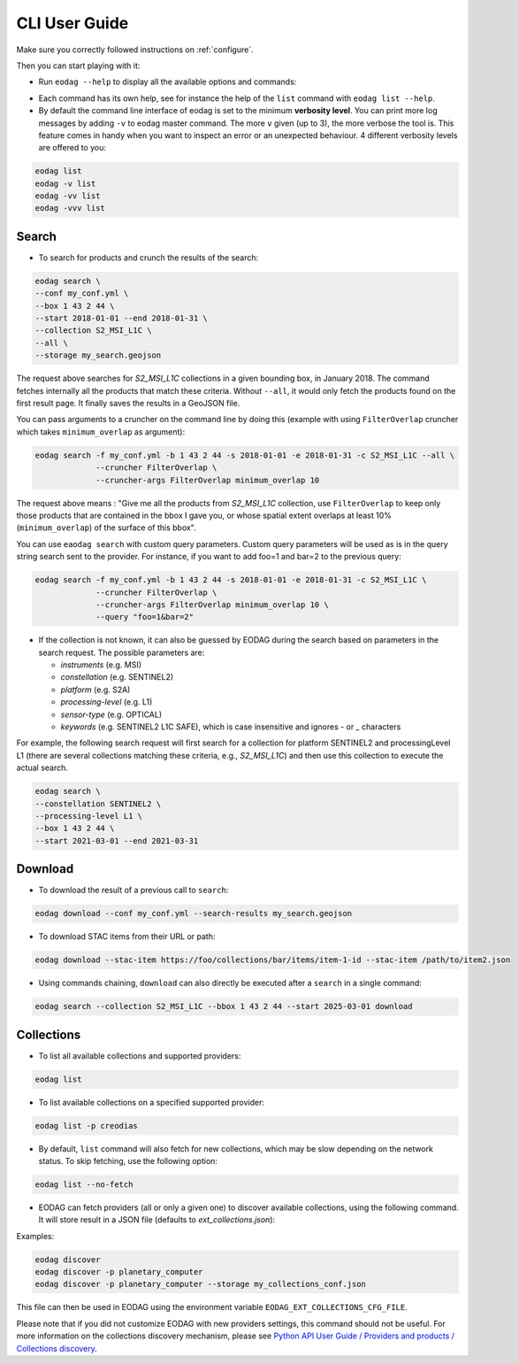 .. _cli_user_guide:

CLI User Guide
==============

Make sure you correctly followed instructions on :ref:`configure`.

Then you can start playing with it:

* Run ``eodag --help`` to display all the available options and commands:

.. command-output:: eodag --help

* Each command has its own help, see for instance the help of the ``list`` command with ``eodag list --help``.

* By default the command line interface of eodag is set to the minimum **verbosity level**. You can print more
  log messages by adding ``-v`` to eodag master command. The more ``v`` given (up to 3), the more verbose the tool is.
  This feature comes in handy when you want to inspect an error or an unexpected behaviour. 4 different verbosity levels
  are offered to you:

.. code-block:: console

        eodag list
        eodag -v list
        eodag -vv list
        eodag -vvv list

Search
------

.. command-output:: eodag search --help

* To search for products and crunch the results of the search:

.. code-block:: console

        eodag search \
        --conf my_conf.yml \
        --box 1 43 2 44 \
        --start 2018-01-01 --end 2018-01-31 \
        --collection S2_MSI_L1C \
        --all \
        --storage my_search.geojson

The request above searches for `S2_MSI_L1C` collections in a given bounding box, in January 2018. The command fetches
internally all the products that match these criteria. Without ``--all``, it would only fetch the products found on the
first result page. It finally saves the results in a GeoJSON file.

You can pass arguments to a cruncher on the command line by doing this (example with using ``FilterOverlap`` cruncher
which takes ``minimum_overlap`` as argument):

.. code-block:: console

        eodag search -f my_conf.yml -b 1 43 2 44 -s 2018-01-01 -e 2018-01-31 -c S2_MSI_L1C --all \
                     --cruncher FilterOverlap \
                     --cruncher-args FilterOverlap minimum_overlap 10

The request above means : "Give me all the products from `S2_MSI_L1C` collection, use ``FilterOverlap`` to keep only those
products that are contained in the bbox I gave you, or whose spatial extent overlaps at least 10% (``minimum_overlap``)
of the surface of this bbox".

You can use ``eaodag search`` with custom query parameters. Custom query parameters will be used as is in the query
string search sent to the provider. For instance, if you want to add foo=1 and bar=2 to the previous query:

.. code-block:: console

        eodag search -f my_conf.yml -b 1 43 2 44 -s 2018-01-01 -e 2018-01-31 -c S2_MSI_L1C \
                     --cruncher FilterOverlap \
                     --cruncher-args FilterOverlap minimum_overlap 10 \
                     --query "foo=1&bar=2"

* If the collection is not known, it can also be guessed by EODAG during the search based on parameters in the search
  request. The possible parameters are:

  - `instruments` (e.g. MSI)
  - `constellation` (e.g. SENTINEL2)
  - `platform` (e.g. S2A)
  - `processing-level` (e.g. L1)
  - `sensor-type` (e.g. OPTICAL)
  - `keywords` (e.g. SENTINEL2 L1C SAFE), which is case insensitive and ignores `-` or `_` characters

For example, the following search request will first search for a collection for platform SENTINEL2 and
processingLevel L1 (there are several collections matching these criteria, e.g., `S2_MSI_L1C`) and then use this
collection to execute the actual search.

.. code-block:: console

        eodag search \
        --constellation SENTINEL2 \
        --processing-level L1 \
        --box 1 43 2 44 \
        --start 2021-03-01 --end 2021-03-31

Download
--------

.. command-output:: eodag download --help

* To download the result of a previous call to ``search``:

.. code-block:: console

        eodag download --conf my_conf.yml --search-results my_search.geojson

* To download STAC items from their URL or path:

.. code-block:: console

        eodag download --stac-item https://foo/collections/bar/items/item-1-id --stac-item /path/to/item2.json

* Using commands chaining, ``download`` can also directly be executed after a ``search`` in a single command:

.. code-block:: console

        eodag search --collection S2_MSI_L1C --bbox 1 43 2 44 --start 2025-03-01 download

Collections
-------------

.. command-output:: eodag list --help

* To list all available collections and supported providers:

.. code-block:: console

        eodag list

* To list available collections on a specified supported provider:

.. code-block:: console

        eodag list -p creodias

* By default, ``list`` command will also fetch for new collections, which may be slow depending on the network status.
  To skip fetching, use the following option:

.. code-block:: console

        eodag list --no-fetch

* EODAG can fetch providers (all or only a given one) to discover available collections, using the following command.
  It will store result in a JSON file (defaults to `ext_collections.json`):

.. command-output:: eodag discover --help

Examples:

.. code-block:: console

        eodag discover
        eodag discover -p planetary_computer
        eodag discover -p planetary_computer --storage my_collections_conf.json

This file can then be used in EODAG using the environment variable ``EODAG_EXT_COLLECTIONS_CFG_FILE``.

Please note that if you did not customize EODAG with new providers settings, this command should not be useful.
For more information on the collections discovery mechanism, please see
`Python API User Guide / Providers and products / Collections discovery <notebooks/api_user_guide/2_providers_products_available.html#Product-types-discovery>`_.
